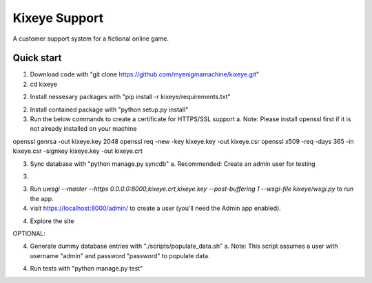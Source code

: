 =====
Kixeye Support
=====

A customer support system for a fictional online game.

Quick start
-----------

1. Download code with "git clone https://github.com/myenigmamachine/kixeye.git"

2. cd kixeye

2. Install nessesary packages with "pip install -r kixeye/requirements.txt"

2. Install contained package with "python setup.py install"

3. Run the below commands to create a certificate for HTTPS/SSL support
   a. Note: Please install openssl first if it is not already installed on your machine

openssl genrsa -out kixeye.key 2048
openssl req -new -key kixeye.key -out kixeye.csr
openssl x509 -req -days 365 -in kixeye.csr -signkey kixeye.key -out kixeye.crt

3. Sync database with "python manage.py syncdb"
   a. Recommended: Create an admin user for testing

3. 

3. Run `uwsgi --master --https 0.0.0.0:8000,kixeye.crt,kixeye.key --post-buffering 1 --wsgi-file kixeye/wsgi.py` to run the app.

4. visit https://localhost:8000/admin/ to create a user (you'll need the Admin app enabled).

4. Explore the site

OPTIONAL:

4. Generate dummy database entries with "./scripts/populate_data.sh"
   a. Note: This script assumes a user with username "admin" and password "password" to populate data.

4. Run tests with "python manage.py test"
